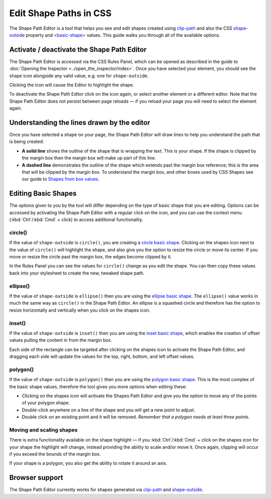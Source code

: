 =======================
Edit Shape Paths in CSS
=======================

The Shape Path Editor is a tool that helps you see and edit shapes created using `clip-path <https://developer.mozilla.org/en-US/docs/Web/CSS/clip-path>`_ and also the CSS `shape-outside <https://developer.mozilla.org/en-US/docs/Web/CSS/shape-outside>`_ property and `<basic-shape> <https://developer.mozilla.org/en-US/docs/Web/CSS/basic-shape>`_ values. This guide walks you through all of the available options.


Activate / deactivate the Shape Path Editor
*******************************************

The Shape Path Editor is accessed via the CSS Rules Panel, which can be opened as described in the guide to :doc:`Opening the Inspector <../open_the_inspector/index>`. Once you have selected your element, you should see the shape icon alongside any valid value, e.g. one for ``shape-outside``.

.. image:: enable-shapes-editor.png
  :class: border


Clicking the icon will cause the Editor to highlight the shape.

.. image:: circle.png
  :class: center


To deactivate the Shape Path Editor click on the icon again, or select another element or a different editor. Note that the Shape Path Editor does not persist between page reloads — if you reload your page you will need to select the element again.


Understanding the lines drawn by the editor
*******************************************

Once you have selected a shape on your page, the Shape Path Editor will draw lines to help you understand the path that is being created.


- **A solid line** shows the outline of the shape that is wrapping the text. This is your shape. If the shape is clipped by the margin box then the margin box will make up part of this line.
- **A dashed line** demonstrates the outline of the shape which extends past the margin box reference; this is the area that will be clipped by the margin box. To understand the margin box, and other boxes used by CSS Shapes see our guide to `Shapes from box values <https://developer.mozilla.org/en-US/docs/Web/CSS/CSS_Shapes/From_box_values>`_.

.. image:: clipped-margin-box.png
  :class: center


Editing Basic Shapes
********************

The options given to you by the tool will differ depending on the type of basic shape that you are editing. Options can be accessed by activating the Shape Path Editor with a regular click on the icon, and you can use the context menu (:kbd:`Ctrl`/:kbd:`Cmd` + click) to access additional functionality.

circle()
--------

If the value of ``shape-outside`` is ``circle()``, you are creating a `circle basic shape <https://developer.mozilla.org/en-US/docs/Web/CSS/CSS_Shapes/Basic_Shapes#circle()>`_. Clicking on the shapes icon next to the value of ``circle()`` will highlight the shape, and also give you the option to resize the circle or move its center. If you move or resize the circle past the margin box, the edges become clipped by it.

.. image:: clipped-margin-box.png
  :class: center


In the Rules Panel you can see the values for ``circle()`` change as you edit the shape. You can then copy these values back into your stylesheet to create the new, tweaked shape path.


ellipse()
---------

If the value of ``shape-outside`` is ``ellipse()`` then you are using the `ellipse basic shape <https://developer.mozilla.org/en-US/docs/Web/CSS/CSS_Shapes/Basic_Shapes#ellipse()>`_. The ``ellipse()`` value works in much the same way as ``circle()`` in the Shape Path Editor. An ellipse is a squashed circle and therefore has the option to resize horizontally and vertically when you click on the shapes icon.

.. image:: ellipse.png
  :class: center


inset()
-------

If the value of ``shape-outside`` is ``inset()`` then you are using the `inset basic shape <https://developer.mozilla.org/en-US/docs/Web/CSS/CSS_Shapes/Basic_Shapes#inset()>`_, which enables the creation of offset values pulling the content in from the margin box.

Each side of the rectangle can be targeted after clicking on the shapes icon to activate the Shape Path Editor, and dragging each side will update the values for the top, right, bottom, and left offset values.

.. image:: inset.png
  :class: center


polygon()
---------

If the value of ``shape-outside`` is ``polygon()`` then you are using the `polygon basic shape <https://developer.mozilla.org/en-US/docs/Web/CSS/CSS_Shapes/Basic_Shapes#polygon()>`_. This is the most complex of the basic shape values, therefore the tool gives you more options when editing these:


- Clicking on the shapes icon will activate the Shapes Path Editor and give you the option to move any of the points of your polygon shape.
- Double-click anywhere on a line of the shape and you will get a new point to adjust.
- Double click on an existing point and it will be removed. *Remember that a polygon needs at least three points*.

.. image:: polygon-edit.png
  :class: center


Moving and scaling shapes
-------------------------

There is extra functionality available on the shape highlight — if you :kbd:`Ctrl`/:kbd:`Cmd` + click on the shapes icon for your shape the highlight will change, instead providing the ability to scale and/or move it. Once again, clipping will occur if you exceed the bounds of the margin box.

.. image:: scaled-circle.png
  :class: center


If your shape is a polygon, you also get the ability to rotate it around an axis.

Browser support
***************

The Shape Path Editor currently works for shapes generated via `clip-path <https://developer.mozilla.org/en-US/docs/Web/CSS/clip-path>`_ and `shape-outside <https://developer.mozilla.org/en-US/docs/Web/CSS/shape-outside>`_.
